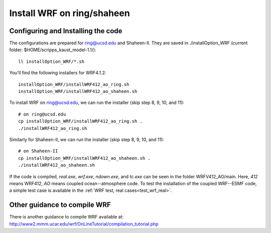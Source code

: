 .. _install_wrf_ring:

###########################
Install WRF on ring/shaheen
###########################


Configuring and Installing the code
-----------------------------------

The configurations are prepared for ring@ucsd.edu and Shaheen-II. They are saved in
./installOption_WRF (current folder: $HOME/scripps_kaust_model-1.1/)::

   ll installOption_WRF/*.sh

You'll find the following installers for WRF4.1.2::

   installOption_WRF/installWRF412_ao_ring.sh
   installOption_WRF/installWRF412_ao_shaheen.sh

To install WRF on ring@ucsd.edu, we can run the installer (skip step 8, 9, 10, and 11)::
  
    # on ring@ucsd.edu
    cp installOption_WRF/installWRF412_ao_ring.sh .
    ./installWRF412_ao_ring.sh

Similarly for Shaheen-II, we can run the installer (skip step 8, 9, 10, and 11)::

    # on Shaheen-II
    cp installOption_WRF/installWRF412_ao_shaheen.sh .
    ./installWRF412_ao_shaheen.sh

If the code is compiled, *real.exe*, *wrf.exe*, *ndown.exe*, and *tc.exe* can be seen in the folder
WRFV412_AO/main. Here, *412* means WRF412, *AO* means coupled ocean--atmosphere code. To test the
installation of the coupled WRF--ESMF code, a simple test case is available in the :ref:`WRF test,
real cases<test_wrf_real>`.

Other guidance to compile WRF
-----------------------------

There is another guidance to compile WRF available at:
http://www2.mmm.ucar.edu/wrf/OnLineTutorial/compilation_tutorial.php

